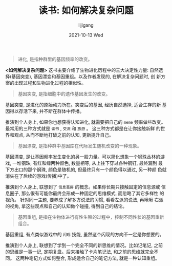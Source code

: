 #+TITLE:       读书: 如何解决复杂问题
#+AUTHOR:      lijigang
#+EMAIL:       i@lijigang.com
#+DATE:        2021-10-13 Wed
#+URI:         /blog/%y/%m/%d/life-finds-a-way
#+LANGUAGE:    en
#+OPTIONS:     H:5 num:nil toc:nil \n:nil ::t |:t ^:nil -:nil f:t *:t <:t
#+DESCRIPTION: <TODO: insert your description here>

#+begin_quote
进化, 是指种群里的基因频率的改变。
#+end_quote

*<如何解决复杂问题>* 这书主要介绍了生物进化历程中的三大决定性力量: 自然选
 择(基因突变), 基因漂变和基因重组。以及作者发现的, 在解决复杂问题时, 创
 新方案的出现过程和生物进化过程的相似性。

#+begin_quote
基因突变, 是指细胞中的遗传基因发生的改变。
#+end_quote

基因突变, 是进化的原始动力所在。突变后的基因, 经历自然选择, 适合生存的新
基因得以存活下来, 并不断在群体中传播。

推演到个人身上, 如果你也想获得认知进化, 就需要把自己的 =meme= 频率做些改变。
最常用的三种方式就是 =读书= , =交流= 和 =旅游= 。 这三种方式都是在让你接触新鲜
的世界和观点, 从而不断地打破之前的认知, 更新提升自己。

#+begin_quote
基因漂变, 是指种群中基因库在代际发生随机改变的一种现象。
#+end_quote

基因漂变, 是让基因频率发生变化的另一股力量。可以简化想象一个钢珠丛林的游
戏, 一堆钢珠, 有红和绿两种颜色, 数量相等, 从上往下穿过各种钢钉, 最终漏到
最下方出口的那个钢珠, 颜色是随机的, 但最终只有一个颜色得以通过, 另一种颜
色就消失在了后续的游戏(传播)中了。

推演到个人身上, 联想到了 =信息茧房= 的概念。如果你长期只接触固定的信息源或
信息圈子, 那么很有可能你最终会形成一种固定的思维模式, 而忽略了其它多样性
的视角。 针对同一主题, 要养成了解多方说法的习惯, 看看左派的说法, 再瞅瞅
右派的视角, 拿这些观点和自己的认知做个碰撞, 得到自己的结论。

#+begin_quote
基因重组, 是指在生物体进行有性生殖的过程中，控制不同性状的基因重新组合。
#+end_quote

基因重组, 有点类似游戏中的 =闪现= 技能, 虽然这个闪现的方向不一定是你想要的。

推演到个人身上, 联想到了学到一个完全不同的新思维的情况。比如记笔记, 之前
的思维是一事一记, 定期复盘。后来接触了卡片笔记法, 和之前的思维就完全不同。
这两种笔记方式如何整合, 形成适合自己的笔记方法, 就是一种认知重组。
